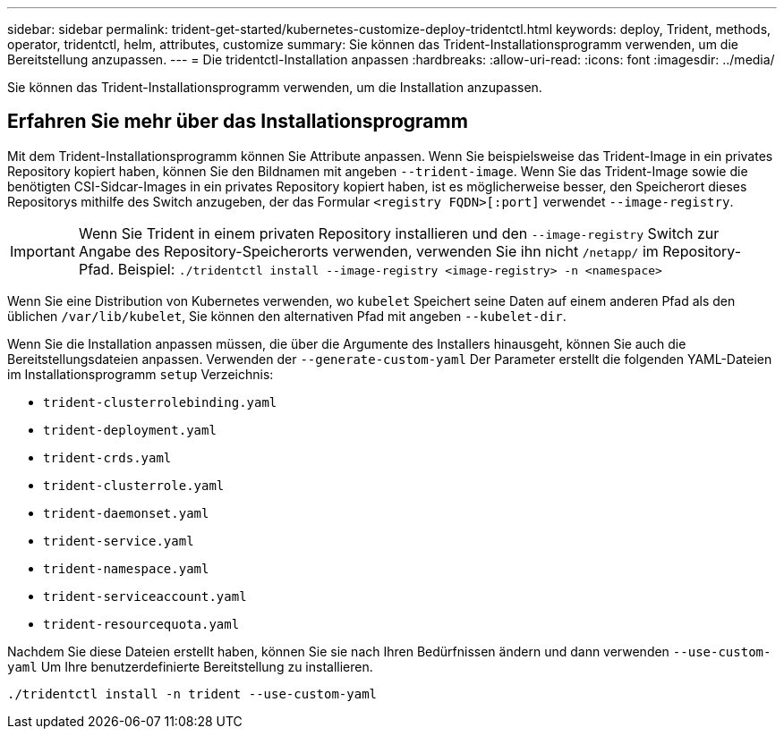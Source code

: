 ---
sidebar: sidebar 
permalink: trident-get-started/kubernetes-customize-deploy-tridentctl.html 
keywords: deploy, Trident, methods, operator, tridentctl, helm, attributes, customize 
summary: Sie können das Trident-Installationsprogramm verwenden, um die Bereitstellung anzupassen. 
---
= Die tridentctl-Installation anpassen
:hardbreaks:
:allow-uri-read: 
:icons: font
:imagesdir: ../media/


[role="lead"]
Sie können das Trident-Installationsprogramm verwenden, um die Installation anzupassen.



== Erfahren Sie mehr über das Installationsprogramm

Mit dem Trident-Installationsprogramm können Sie Attribute anpassen. Wenn Sie beispielsweise das Trident-Image in ein privates Repository kopiert haben, können Sie den Bildnamen mit angeben `--trident-image`. Wenn Sie das Trident-Image sowie die benötigten CSI-Sidcar-Images in ein privates Repository kopiert haben, ist es möglicherweise besser, den Speicherort dieses Repositorys mithilfe des Switch anzugeben, der das Formular `<registry FQDN>[:port]` verwendet `--image-registry`.


IMPORTANT: Wenn Sie Trident in einem privaten Repository installieren und den `--image-registry` Switch zur Angabe des Repository-Speicherorts verwenden, verwenden Sie ihn nicht `/netapp/` im Repository-Pfad. Beispiel: `./tridentctl install --image-registry <image-registry> -n <namespace>`

Wenn Sie eine Distribution von Kubernetes verwenden, wo `kubelet` Speichert seine Daten auf einem anderen Pfad als den üblichen `/var/lib/kubelet`, Sie können den alternativen Pfad mit angeben `--kubelet-dir`.

Wenn Sie die Installation anpassen müssen, die über die Argumente des Installers hinausgeht, können Sie auch die Bereitstellungsdateien anpassen. Verwenden der `--generate-custom-yaml` Der Parameter erstellt die folgenden YAML-Dateien im Installationsprogramm `setup` Verzeichnis:

* `trident-clusterrolebinding.yaml`
* `trident-deployment.yaml`
* `trident-crds.yaml`
* `trident-clusterrole.yaml`
* `trident-daemonset.yaml`
* `trident-service.yaml`
* `trident-namespace.yaml`
* `trident-serviceaccount.yaml`
* `trident-resourcequota.yaml`


Nachdem Sie diese Dateien erstellt haben, können Sie sie nach Ihren Bedürfnissen ändern und dann verwenden `--use-custom-yaml` Um Ihre benutzerdefinierte Bereitstellung zu installieren.

[listing]
----
./tridentctl install -n trident --use-custom-yaml
----
